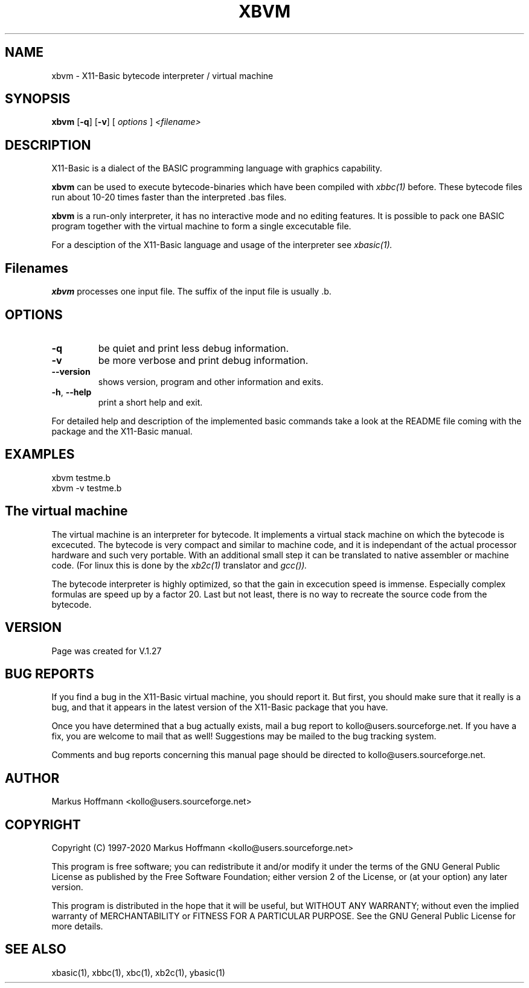 .TH XBVM 1 04-Jan-2020 "Version 1.27" "X11-Basic"
.SH NAME
xbvm  \- X11-Basic bytecode interpreter / virtual machine 
.SH SYNOPSIS
.B xbvm
[\fB\-q\fR]
[\fB\-v\fR]
.RI "[ " options " ] " 
.IR <filename>

.SH DESCRIPTION

X11-Basic is a dialect of the BASIC programming language with graphics
capability. 

.B xbvm
can be used to execute bytecode-binaries which have been compiled with 
.I xbbc(1)
before. These bytecode 
files run about 10-20 times faster than the interpreted .bas files. 

.B xbvm
is a run-only interpreter, it has no interactive mode and no editing features.
It is possible to pack one BASIC program together with the virtual machine to 
form a single excecutable file. 

.PP
For a desciption of the X11-Basic language and usage of the interpreter see
.I xbasic(1).

.SH Filenames

.B xbvm 
processes one input file. The suffix of the input file is usually .b.

.SH OPTIONS
.TP
.BR \-q
be quiet and print less debug information. 
.TP
.BR \-v
be more verbose and print debug information. 
.TP
.BR \-\-version
shows version, program and other information and exits.
.TP
.BR \-h ", " \-\-help
print a short help and exit.
.PP
For detailed help and description of the implemented basic commands take a 
look at the README file coming with the package and the X11-Basic manual. 


.SH EXAMPLES
.nf
xbvm testme.b
xbvm -v testme.b
.fi


.SH The virtual machine
The virtual machine is an interpreter for bytecode. It implements a virtual 
stack machine on which the bytecode is excecuted. 
The bytecode is very compact  and similar to machine code, and it
is independant of the actual processor hardware and such very portable. With an
additional small step it can be translated to native assembler or machine code.
(For linux this is done by the 
.I xb2c(1) 
translator and 
.I gcc()).

The bytecode interpreter is highly optimized, so that the gain in excecution
speed is immense. Especially complex formulas are speed up by a factor 20. Last
but not least, there is no way to recreate the source code from the bytecode. 

.SH VERSION
Page was created for V.1.27

.SH BUG REPORTS       

If you find a bug in the X11-Basic virtual machine, you should report it. But
first, you should make sure that it really is a bug, and that it appears in
the latest version of the X11-Basic package that you have.

Once you have determined that a bug actually exists, mail a bug report to
kollo@users.sourceforge.net. If you have a fix, you are welcome to mail that
as well! Suggestions may be mailed to the bug tracking system.

Comments and bug reports concerning this manual page should be directed to
kollo@users.sourceforge.net.

.SH AUTHOR
Markus Hoffmann <kollo@users.sourceforge.net>

.SH COPYRIGHT
Copyright (C) 1997-2020 Markus Hoffmann <kollo@users.sourceforge.net>

This program is free software; you can redistribute it and/or modify it under
the terms of the GNU General Public License as published by the Free Software 
Foundation; either version 2 of the License, or (at your option) any later
version.

This program is distributed in the hope that it will be useful, but WITHOUT ANY
WARRANTY; without even the implied warranty of MERCHANTABILITY or FITNESS FOR A
PARTICULAR PURPOSE. See the GNU General Public License for more details.

.SH SEE ALSO
xbasic(1), xbbc(1), xbc(1), xb2c(1), ybasic(1)
